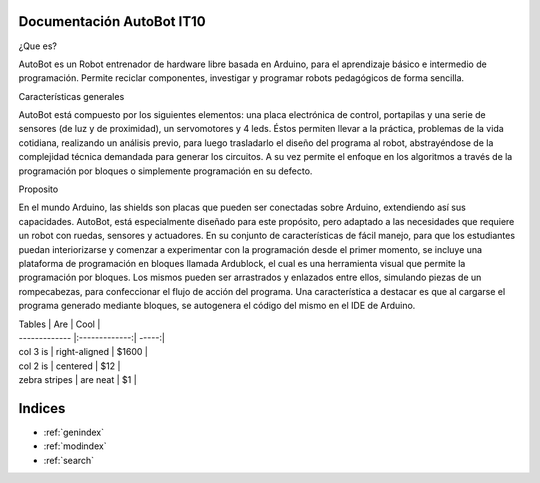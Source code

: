 .. AutoBot documentation master file, created by
   sphinx-quickstart on Fri Jun 16 18:53:14 2017.
   You can adapt this file completely to your liking, but it should at least
   contain the root `toctree` directive.

Documentación AutoBot IT10
===================================


¿Que es?

AutoBot es un Robot entrenador de hardware libre basada en Arduino, para el aprendizaje básico e intermedio de programación. Permite reciclar componentes, investigar y programar robots pedagógicos de forma sencilla.

Características generales

AutoBot está compuesto por los siguientes elementos: una placa electrónica de control, portapilas y una serie de sensores (de luz y de proximidad), un servomotores y 4 leds. Éstos permiten llevar a la práctica, problemas de la vida cotidiana, realizando un análisis previo, para luego trasladarlo el diseño del programa al robot, abstrayéndose de la complejidad técnica demandada para generar los circuitos. A su vez permite el enfoque en los algoritmos a través de la programación por bloques o simplemente programación en su defecto.

Proposito

En el mundo Arduino, las shields son placas que pueden ser conectadas sobre Arduino, extendiendo así sus capacidades. AutoBot, está especialmente diseñado para este propósito, pero adaptado a las necesidades que requiere un robot con ruedas, sensores y actuadores. En su conjunto de características de fácil manejo, para que los estudiantes puedan interiorizarse y comenzar a experimentar con la programación desde el primer momento, se incluye una plataforma de programación en bloques llamada Ardublock, el cual es una herramienta visual que permite la programación por bloques. Los mismos pueden ser arrastrados y enlazados entre ellos, simulando piezas de un rompecabezas, para confeccionar el flujo de acción del programa. Una característica a destacar es que al cargarse el programa generado mediante bloques, se autogenera el código del mismo en el IDE de Arduino.


	 
| Tables        | Are           | Cool  |
| ------------- |:-------------:| -----:|
| col 3 is      | right-aligned | $1600 |
| col 2 is      | centered      |   $12 |
| zebra stripes | are neat      |    $1 |

Indices 
==================

* :ref:`genindex`
* :ref:`modindex`
* :ref:`search`
